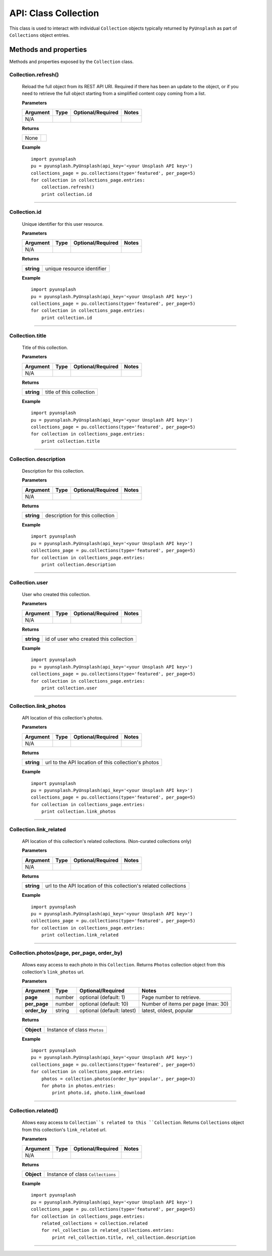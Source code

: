 #####################
API: Class Collection
#####################
This class is used to interact with individual ``Collection`` objects typically returned by ``PyUnsplash`` as part of
``Collections`` object entries.


======================
Methods and properties
======================
Methods and properties exposed by the ``Collection`` class.

**Collection.refresh()**
------------------------
    Reload the full object from its REST API URI. Required if there has been an update
    to the object, or if you need to retrieve the full object starting from a simplified
    content copy coming from a list.

    **Parameters**

    ============  ======  ========================  ====================================
    Argument      Type    Optional/Required         Notes
    ============  ======  ========================  ====================================
    N/A
    ============  ======  ========================  ====================================

    **Returns**

    ==========  =======================================
    None
    ==========  =======================================

    **Example**
    ::


        import pyunsplash
        pu = pyunsplash.PyUnsplash(api_key='<your Unsplash API key>')
        collections_page = pu.collections(type='featured', per_page=5)
        for collection in collections_page.entries:
            collection.refresh()
            print collection.id


--------

**Collection.id**
-----------------
    Unique identifier for this user resource.

    **Parameters**

    ============  ======  ========================  ====================================
    Argument      Type    Optional/Required         Notes
    ============  ======  ========================  ====================================
    N/A
    ============  ======  ========================  ====================================

    **Returns**

    ==========  =======================================
    **string**  unique resource identifier
    ==========  =======================================

    **Example**
    ::

        import pyunsplash
        pu = pyunsplash.PyUnsplash(api_key='<your Unsplash API key>')
        collections_page = pu.collections(type='featured', per_page=5)
        for collection in collections_page.entries:
            print collection.id


--------

**Collection.title**
--------------------
    Title of this collection.

    **Parameters**

    ============  ======  ========================  ====================================
    Argument      Type    Optional/Required         Notes
    ============  ======  ========================  ====================================
    N/A
    ============  ======  ========================  ====================================

    **Returns**

    ==========  =======================================
    **string**  title of this collection
    ==========  =======================================

    **Example**
    ::

        import pyunsplash
        pu = pyunsplash.PyUnsplash(api_key='<your Unsplash API key>')
        collections_page = pu.collections(type='featured', per_page=5)
        for collection in collections_page.entries:
            print collection.title


--------

**Collection.description**
--------------------------
    Description for this collection.

    **Parameters**

    ============  ======  ========================  ====================================
    Argument      Type    Optional/Required         Notes
    ============  ======  ========================  ====================================
    N/A
    ============  ======  ========================  ====================================

    **Returns**

    ==========  =======================================
    **string**  description for this collection
    ==========  =======================================

    **Example**
    ::

        import pyunsplash
        pu = pyunsplash.PyUnsplash(api_key='<your Unsplash API key>')
        collections_page = pu.collections(type='featured', per_page=5)
        for collection in collections_page.entries:
            print collection.description


--------

**Collection.user**
-------------------
    User who created this collection.

    **Parameters**

    ============  ======  ========================  ====================================
    Argument      Type    Optional/Required         Notes
    ============  ======  ========================  ====================================
    N/A
    ============  ======  ========================  ====================================

    **Returns**

    ==========  =======================================
    **string**  id of user who created this collection
    ==========  =======================================

    **Example**
    ::

        import pyunsplash
        pu = pyunsplash.PyUnsplash(api_key='<your Unsplash API key>')
        collections_page = pu.collections(type='featured', per_page=5)
        for collection in collections_page.entries:
            print collection.user


--------

**Collection.link_photos**
--------------------------
    API location of this collection's photos.

    **Parameters**

    ============  ======  ========================  ====================================
    Argument      Type    Optional/Required         Notes
    ============  ======  ========================  ====================================
    N/A
    ============  ======  ========================  ====================================

    **Returns**

    ==========  ===================================================
    **string**  url to the API location of this collection's photos
    ==========  ===================================================

    **Example**
    ::

        import pyunsplash
        pu = pyunsplash.PyUnsplash(api_key='<your Unsplash API key>')
        collections_page = pu.collections(type='featured', per_page=5)
        for collection in collections_page.entries:
            print collection.link_photos

--------


**Collection.link_related**
---------------------------
    API location of this collection's related collections. (Non-curated collections only)

    **Parameters**

    ============  ======  ========================  ====================================
    Argument      Type    Optional/Required         Notes
    ============  ======  ========================  ====================================
    N/A
    ============  ======  ========================  ====================================

    **Returns**

    ==========  ================================================================
    **string**  url to the API location of this collection's related collections
    ==========  ================================================================

    **Example**
    ::

        import pyunsplash
        pu = pyunsplash.PyUnsplash(api_key='<your Unsplash API key>')
        collections_page = pu.collections(type='featured', per_page=5)
        for collection in collections_page.entries:
            print collection.link_related

--------


**Collection.photos(page, per_page, order_by)**
-----------------------------------------------
    Allows easy access to each photo in this ``Collection``.
    Returns ``Photos`` collection object from this collection's ``link_photos`` url.

    **Parameters**

    ============  ======  ==========================  ====================================
    Argument      Type    Optional/Required           Notes
    ============  ======  ==========================  ====================================
    **page**      number  optional (default: 1)       Page number to retrieve.
    **per_page**  number  optional (default: 10)      Number of items per page (max: 30)
    **order_by**  string  optional (default: latest)  latest, oldest, popular
    ============  ======  ==========================  ====================================

    **Returns**

    ==========  ===================================================
    **Object**  Instance of class ``Photos``
    ==========  ===================================================

    **Example**
    ::

        import pyunsplash
        pu = pyunsplash.PyUnsplash(api_key='<your Unsplash API key>')
        collections_page = pu.collections(type='featured', per_page=5)
        for collection in collections_page.entries:
            photos = collection.photos(order_by='popular', per_page=3)
            for photo in photos.entries:
                print photo.id, photo.link_download

--------


**Collection.related()**
------------------------
    Allows easy access to ``Collection``s related to this ``Collection``.
    Returns ``Collections`` object from this collection's ``link_related`` url.

    **Parameters**

    ============  ======  ========================  ====================================
    Argument      Type    Optional/Required         Notes
    ============  ======  ========================  ====================================
    N/A
    ============  ======  ========================  ====================================

    **Returns**

    ==========  ================================================================
    **Object**  Instance of class ``Collections``
    ==========  ================================================================

    **Example**
    ::

        import pyunsplash
        pu = pyunsplash.PyUnsplash(api_key='<your Unsplash API key>')
        collections_page = pu.collections(type='featured', per_page=5)
        for collection in collections_page.entries:
            related_collections = collection.related
            for rel_collection in related_collections.entries:
                print rel_collection.title, rel_collection.description


--------



